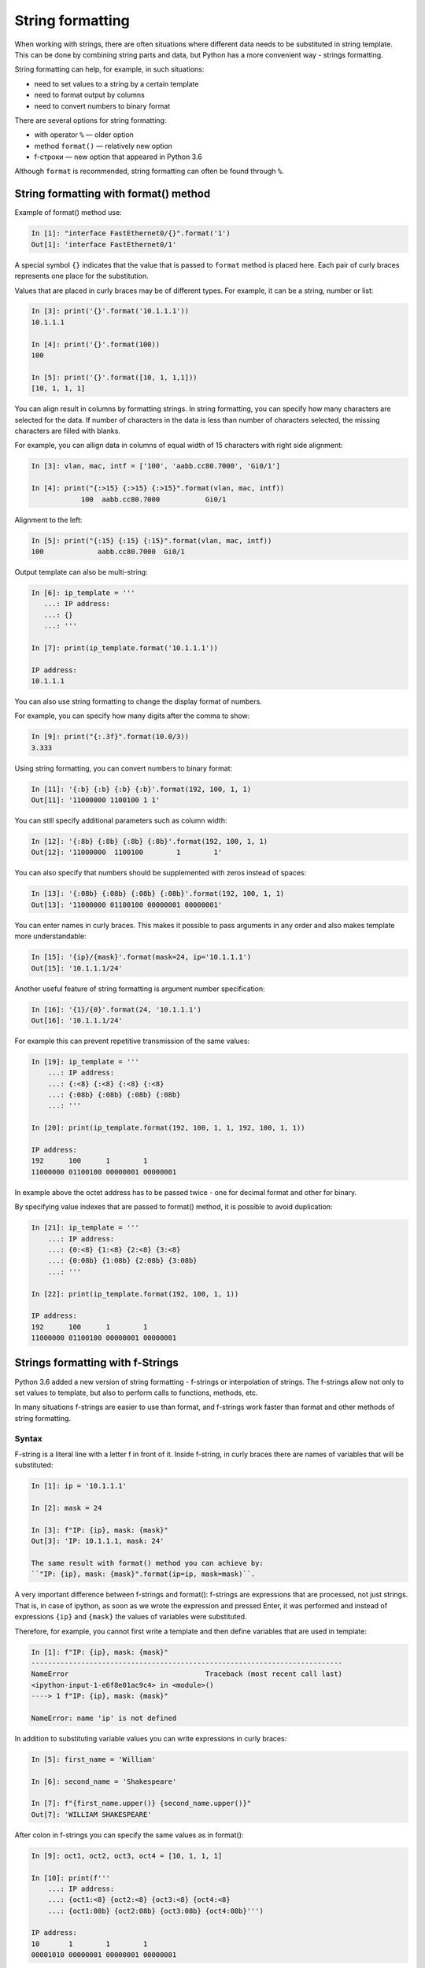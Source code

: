 String formatting
====================

When working with strings, there are often situations where different data needs to be substituted in string template.
This can be done by combining string parts and data, but Python has a more convenient way - strings formatting.

String formatting can help, for example, in such situations:

* need to set values to a string by a certain template
* need to format output by columns
* need to convert numbers to binary format

There are several options for string formatting:

* with operator ``%`` — older option
* method ``format()`` — relatively new option
* f-строки — new option that appeared in Python 3.6

Although ``format`` is recommended, string formatting can often be found through  ``%``.

String formatting with format() method
-------------------------------------

Example of format() method use:

.. code:: python

    In [1]: "interface FastEthernet0/{}".format('1')
    Out[1]: 'interface FastEthernet0/1'

A special symbol ``{}`` indicates that the value that is passed to ``format``
method is placed here. Each pair of curly braces represents one place for the substitution.

Values that are placed in curly braces may be of different types. For example, it can be a string, number or list:

.. code:: python

    In [3]: print('{}'.format('10.1.1.1'))
    10.1.1.1

    In [4]: print('{}'.format(100))
    100

    In [5]: print('{}'.format([10, 1, 1,1]))
    [10, 1, 1, 1]

You can align result in columns by formatting strings. In string
formatting, you can specify how many characters are selected for the data. If
number of characters in the data is less than number of characters selected,
the missing characters are filled with blanks.

For example, you can allign data in columns of equal width of
15 characters with right side alignment:

.. code:: python

    In [3]: vlan, mac, intf = ['100', 'aabb.cc80.7000', 'Gi0/1']

    In [4]: print("{:>15} {:>15} {:>15}".format(vlan, mac, intf))
                100  aabb.cc80.7000           Gi0/1

Alignment to the left:

.. code:: python

    In [5]: print("{:15} {:15} {:15}".format(vlan, mac, intf))
    100             aabb.cc80.7000  Gi0/1

Output template can also be multi-string:

.. code:: python

    In [6]: ip_template = '''
       ...: IP address:
       ...: {}
       ...: '''

    In [7]: print(ip_template.format('10.1.1.1'))

    IP address:
    10.1.1.1

You can also use string formatting to change the display format of numbers.

For example, you can specify how many digits after the comma to show:

.. code:: python

    In [9]: print("{:.3f}".format(10.0/3))
    3.333

Using string formatting, you can convert numbers to binary format:

.. code:: python

    In [11]: '{:b} {:b} {:b} {:b}'.format(192, 100, 1, 1)
    Out[11]: '11000000 1100100 1 1'

You can still specify additional parameters such as column width:

.. code:: python

    In [12]: '{:8b} {:8b} {:8b} {:8b}'.format(192, 100, 1, 1)
    Out[12]: '11000000  1100100        1        1'

You can also specify that numbers should be supplemented with zeros instead of spaces:

.. code:: python

    In [13]: '{:08b} {:08b} {:08b} {:08b}'.format(192, 100, 1, 1)
    Out[13]: '11000000 01100100 00000001 00000001'

You can enter names in curly braces. This makes it possible to pass arguments in any order and also makes template more understandable:

.. code:: python

    In [15]: '{ip}/{mask}'.format(mask=24, ip='10.1.1.1')
    Out[15]: '10.1.1.1/24'

Another useful feature of string formatting is argument number specification:

.. code:: python

    In [16]: '{1}/{0}'.format(24, '10.1.1.1')
    Out[16]: '10.1.1.1/24'

For example this can prevent repetitive transmission of the same values:

.. code:: python

    In [19]: ip_template = '''
        ...: IP address:
        ...: {:<8} {:<8} {:<8} {:<8}
        ...: {:08b} {:08b} {:08b} {:08b}
        ...: '''

    In [20]: print(ip_template.format(192, 100, 1, 1, 192, 100, 1, 1))

    IP address:
    192      100      1        1
    11000000 01100100 00000001 00000001

In example above the octet address has to be passed twice - one for decimal
format and other for binary.

By specifying value indexes that are passed to format() method, it is possible to avoid duplication:

.. code:: python

    In [21]: ip_template = '''
        ...: IP address:
        ...: {0:<8} {1:<8} {2:<8} {3:<8}
        ...: {0:08b} {1:08b} {2:08b} {3:08b}
        ...: '''

    In [22]: print(ip_template.format(192, 100, 1, 1))

    IP address:
    192      100      1        1
    11000000 01100100 00000001 00000001


Strings formatting with f-Strings
--------------------------------------

Python 3.6 added a new version of string formatting - f-strings or interpolation of strings. The f-strings allow not only to set values to template, but also to perform calls to functions, methods, etc.

In many situations f-strings are easier to use than format, and f-strings work faster than format and other methods of string formatting.

Syntax
~~~~~~~~~

F-string is a literal line with a letter f in front of it. Inside
f-string, in curly braces there are names of variables that will
be substituted:

.. code:: python

    In [1]: ip = '10.1.1.1'

    In [2]: mask = 24

    In [3]: f"IP: {ip}, mask: {mask}"
    Out[3]: 'IP: 10.1.1.1, mask: 24'

    The same result with format() method you can achieve by:
    ``"IP: {ip}, mask: {mask}".format(ip=ip, mask=mask)``.

A very important difference between f-strings and format(): f-strings are
expressions that are processed, not just strings. That is, in case of ipython,
as soon as we wrote the expression and pressed Enter, it was performed and
instead of expressions ``{ip}`` and ``{mask}`` the values of variables were substituted.

Therefore, for example, you cannot first write a template and then define variables that are used in template:

.. code:: python

    In [1]: f"IP: {ip}, mask: {mask}"
    ---------------------------------------------------------------------------
    NameError                                 Traceback (most recent call last)
    <ipython-input-1-e6f8e01ac9c4> in <module>()
    ----> 1 f"IP: {ip}, mask: {mask}"

    NameError: name 'ip' is not defined

In addition to substituting variable values you can write expressions in curly braces:

.. code:: python

    In [5]: first_name = 'William'

    In [6]: second_name = 'Shakespeare'

    In [7]: f"{first_name.upper()} {second_name.upper()}"
    Out[7]: 'WILLIAM SHAKESPEARE'

After colon in f-strings you can specify the same values as in format():

.. code:: python

    In [9]: oct1, oct2, oct3, oct4 = [10, 1, 1, 1]

    In [10]: print(f'''
        ...: IP address:
        ...: {oct1:<8} {oct2:<8} {oct3:<8} {oct4:<8}
        ...: {oct1:08b} {oct2:08b} {oct3:08b} {oct4:08b}''')

    IP address:
    10       1        1        1
    00001010 00000001 00000001 00000001

.. warning::

  Since for full explanation of f-strings it is necessary to show examples
  with loops and work with objects that have not yet been covered, this topic
  is also in the section :ref:`f_string` with additional examples and explanations.

